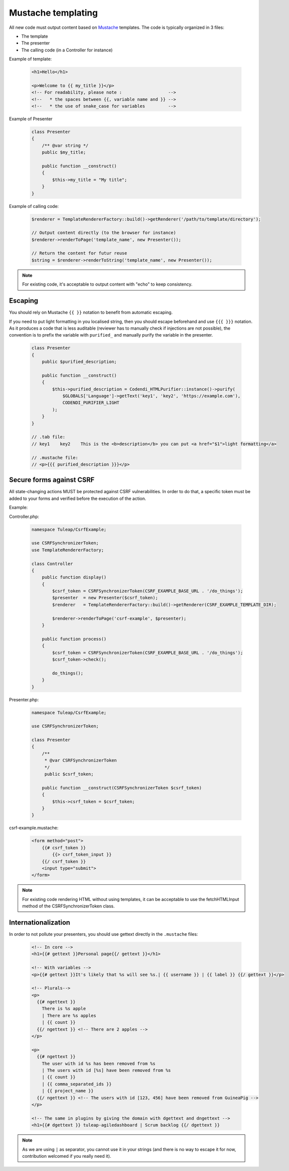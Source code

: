 Mustache templating
===================

All new code must output content based on `Mustache <https://mustache.github.io/>`_ templates. The code is typically organized in 3 files:

- The template
- The presenter
- The calling code (in a Controller for instance)

Example of template:

  .. code-block:: html

    <h1>Hello</h1>

    <p>Welcome to {{ my_title }}</p>
    <!-- For readability, please note :                  -->
    <!--   * the spaces between {{, variable name and }} -->
    <!--   * the use of snake_case for variables         -->

Example of Presenter

  .. code-block:: php

    class Presenter
    {
        /** @var string */
        public $my_title;

        public function __construct()
        {
            $this->my_title = "My title";
        }
    }

Example of calling code:

  .. code-block:: php

    $renderer = TemplateRendererFactory::build()->getRenderer('/path/to/template/directory');

    // Output content directly (to the browser for instance)
    $renderer->renderToPage('template_name', new Presenter());

    // Return the content for futur reuse
    $string = $renderer->renderToString('template_name', new Presenter());

.. note::

    For existing code, it's acceptable to output content with "echo" to keep consistency.


Escaping
--------

You should rely on Mustache ``{{ }}`` notation to benefit from automatic escaping.

If you need to put light formatting in you localised string, then you should escape beforehand and use ``{{{ }}}`` notation. As it produces a code that is less auditable (reviewer has to manually check if injections are not possible), the convention is to prefix the variable with ``purified_`` and manually purify the variable in the presenter.

  .. code-block:: php

    class Presenter
    {
        public $purified_description;

        public function __construct()
        {
            $this->purified_description = Codendi_HTMLPurifier::instance()->purify(
                $GLOBALS['Language']->getText('key1', 'key2', 'https://example.com'),
                CODENDI_PURIFIER_LIGHT
            );
        }
    }

    // .tab file:
    // key1    key2    This is the <b>description</b> you can put <a href="$1">light formatting</a>

    // .mustache file:
    // <p>{{{ purified_description }}}</p>


Secure forms against CSRF
-------------------------

All state-changing actions MUST be protected against CSRF vulnerabilities.
In order to do that, a specific token must be added to your forms and verified
before the execution of the action.

Example:

Controller.php:

  .. code-block:: php

    namespace Tuleap/CsrfExample;

    use CSRFSynchronizerToken;
    use TemplateRendererFactory;

    class Controller
    {
        public function display()
        {
            $csrf_token = CSRFSynchronizerToken(CSRF_EXAMPLE_BASE_URL . '/do_things');
            $presenter  = new Presenter($csrf_token);
            $renderer   = TemplateRendererFactory::build()->getRenderer(CSRF_EXAMPLE_TEMPLATE_DIR);

            $renderer->renderToPage('csrf-example', $presenter);
        }

        public function process()
        {
            $csrf_token = CSRFSynchronizerToken(CSRF_EXAMPLE_BASE_URL . '/do_things');
            $csrf_token->check();

            do_things();
        }
    }

Presenter.php:

  .. code-block:: php

    namespace Tuleap/CsrfExample;

    use CSRFSynchronizerToken;

    class Presenter
    {
        /**
         * @var CSRFSynchronizerToken
         */
         public $csrf_token;

        public function __construct(CSRFSynchronizerToken $csrf_token)
        {
            $this->csrf_token = $csrf_token;
        }
    }

csrf-example.mustache:

  .. code-block:: html

    <form method="post">
        {{# csrf_token }}
            {{> csrf_token_input }}
        {{/ csrf_token }}
        <input type="submit">
    </form>


.. note::

    For existing code rendering HTML without using templates, it can be acceptable to use
    the fetchHTMLInput method of the CSRFSynchronizerToken class.

Internationalization
--------------------

In order to not pollute your presenters, you should use gettext directly in the ``.mustache`` files:

  .. code-block:: html

    <!-- In core -->
    <h1>{{# gettext }}Personal page{{/ gettext }}</h1>

    <!-- With variables -->
    <p>{{# gettext }}It's likely that %s will see %s.| {{ username }} | {{ label }} {{/ gettext }}</p>

    <!-- Plurals-->
    <p>
      {{# ngettext }}
        There is %s apple
        | There are %s apples
        | {{ count }}
      {{/ ngettext }} <!-- There are 2 apples -->
    </p>

    <p>
      {{# ngettext }}
        The user with id %s has been removed from %s
        | The users with id [%s] have been removed from %s
        | {{ count }}
        | {{ comma_separated_ids }}
        | {{ project_name }}
      {{/ ngettext }} <!-- The users with id [123, 456] have been removed from GuineaPig -->
    </p>

    <!-- The same in plugins by giving the domain with dgettext and dngettext -->
    <h1>{{# dgettext }} tuleap-agiledashboard | Scrum backlog {{/ dgettext }}

.. NOTE:: As we are using ``|`` as separator, you cannot use it in your strings (and there is no way to escape it for now, contribution welcomed if you really need it).
